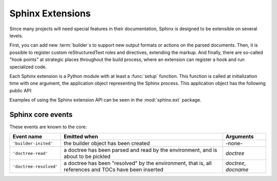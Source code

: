 .. _extensions:

Sphinx Extensions
=================

.. module:: sphinx.application
   :synopsis: Application class and extensibility interface.

Since many projects will need special features in their documentation, Sphinx is
designed to be extensible on several levels.

First, you can add new :term:`builder`\s to support new output formats or
actions on the parsed documents.  Then, it is possible to register custom
reStructuredText roles and directives, extending the markup.  And finally, there
are so-called "hook points" at strategic places throughout the build process,
where an extension can register a hook and run specialized code.

Each Sphinx extension is a Python module with at least a :func:`setup` function.
This function is called at initialization time with one argument, the
application object representing the Sphinx process.  This application object has
the following public API:

.. method:: Application.add_builder(builder)

   Register a new builder.  *builder* must be a class that inherits from
   :class:`~sphinx.builder.Builder`.

.. method:: Application.add_config_value(name, default, rebuild_env)

   Register a configuration value.  This is necessary for Sphinx to recognize
   new values and set default values accordingly.  The *name* should be prefixed
   with the extension name, to avoid clashes.  The *default* value can be any
   Python object.  The boolean value *rebuild_env* must be ``True`` if a change
   in the setting only takes effect when a document is parsed -- this means that
   the whole environment must be rebuilt.

.. method:: Application.add_event(name)

   Register an event called *name*.

.. method:: Application.add_node(node)

   Register a Docutils node class.  This is necessary for Docutils internals.
   It may also be used in the future to validate nodes in the parsed documents.

.. method:: Application.add_directive(name, cls, content, arguments, **options)

   Register a Docutils directive.  *name* must be the prospective directive
   name, *func* the directive function (see the Docutils documentation - XXX
   ref) for details about the signature and return value.  *content*,
   *arguments* and *options* are set as attributes on the function and determine
   whether the directive has content, arguments and options, respectively.  For
   their exact meaning, please consult the Docutils documentation.
   
.. method:: Application.add_role(name, role)

   Register a Docutils role.  *name* must be the role name that occurs in the
   source, *role* the role function (see the Docutils documentation on details).

.. method:: Application.add_description_unit(directivename, rolename, indexdesc='', parse_node=None)

   XXX

.. method:: Application.connect(event, callback)

   Register *callback* to be called when *event* is emitted.  For details on
   available core events and the arguments of callback functions, please see
   :ref:`events`.

   The method returns a "listener ID" that can be used as an argument to
   :meth:`disconnect`.

.. method:: Application.disconnect(listener_id)

   Unregister callback *listener_id*.

.. method:: Application.emit(event, *arguments)

   Emit *event* and pass *arguments* to the callback functions.  Do not emit
   core Sphinx events in extensions!


.. exception:: ExtensionError

   All these functions raise this exception if something went wrong with the
   extension API.

Examples of using the Sphinx extension API can be seen in the :mod:`sphinx.ext`
package.


.. _events:

Sphinx core events
------------------

These events are known to the core:

====================== =================================== =========
Event name             Emitted when                        Arguments
====================== =================================== =========
``'builder-inited'``   the builder object has been created -none-
``'doctree-read'``     a doctree has been parsed and read  *doctree*
                       by the environment, and is about to
                       be pickled
``'doctree-resolved'`` a doctree has been "resolved" by    *doctree*, *docname*
                       the environment, that is, all
                       references and TOCs have been
                       inserted
====================== =================================== =========
